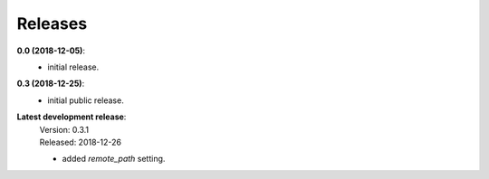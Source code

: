 Releases
========

**0.0 (2018-12-05)**:
    - initial release.

**0.3 (2018-12-25)**:
    - initial public release.

**Latest development release**:
    | Version: 0.3.1
    | Released: 2018-12-26

    - added *remote_path* setting.
